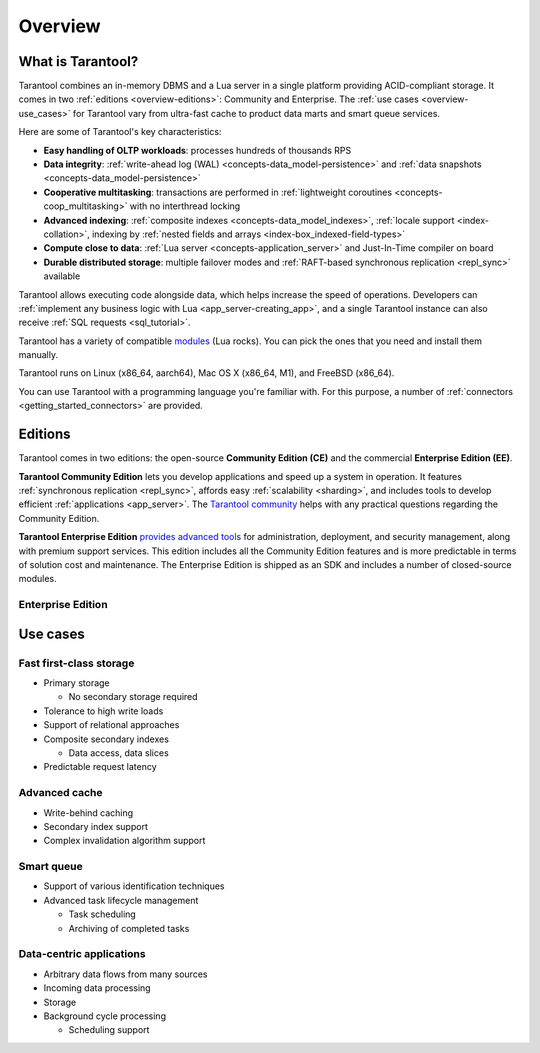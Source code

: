 Overview
========

What is Tarantool?
------------------

Tarantool combines an in-memory DBMS and a Lua server in a single platform
providing ACID-compliant storage. It comes in two :ref:`editions <overview-editions>`:
Community and Enterprise.
The :ref:`use cases <overview-use_cases>` for Tarantool vary from ultra-fast cache
to product data marts and smart queue services.

Here are some of Tarantool's key characteristics:

*   **Easy handling of OLTP workloads**: processes hundreds of thousands RPS

*   **Data integrity**: :ref:`write-ahead log (WAL) <concepts-data_model-persistence>`
    and :ref:`data snapshots <concepts-data_model-persistence>` 

*   **Cooperative multitasking**: transactions are performed in
    :ref:`lightweight coroutines <concepts-coop_multitasking>` with no interthread locking

*   **Advanced indexing**: :ref:`composite indexes <concepts-data_model_indexes>`,
    :ref:`locale support <index-collation>`,
    indexing by :ref:`nested fields and arrays <index-box_indexed-field-types>`

*   **Compute close to data**: :ref:`Lua server <concepts-application_server>`
    and Just-In-Time compiler on board

*   **Durable distributed storage**: multiple failover modes and
    :ref:`RAFT-based synchronous replication <repl_sync>` available
    

Tarantool allows executing code alongside data, which helps increase the speed of operations.
Developers can :ref:`implement any business logic with Lua <app_server-creating_app>`,
and a single Tarantool instance can also receive :ref:`SQL requests <sql_tutorial>`.

Tarantool has a variety of compatible `modules <https://www.tarantool.io/en/download/rocks>`__ (Lua rocks).
You can pick the ones that you need and install them manually.

Tarantool runs on Linux (x86_64, aarch64), Mac OS X (x86_64, M1), and FreeBSD (x86_64).

You can use Tarantool with a programming language you're familiar with.
For this purpose, a number of :ref:`connectors <getting_started_connectors>` are provided.

..  _overview-editions:

Editions
--------

Tarantool comes in two editions: the open-source **Community Edition (CE)**
and the commercial **Enterprise Edition (EE)**.

**Tarantool Community Edition** lets you develop applications and speed up a system in operation.
It features :ref:`synchronous replication <repl_sync>`, affords easy :ref:`scalability <sharding>`,
and includes tools to develop efficient :ref:`applications <app_server>`.
The `Tarantool community <https://t.me/tarantool>`__ helps with any practical questions
regarding the Community Edition.

**Tarantool Enterprise Edition** `provides advanced tools <https://www.tarantool.io/en/compare/>`__ for
administration, deployment, and security management, along with premium support services.
This edition includes all the Community Edition features
and is more predictable in terms of solution cost and maintenance.
The Enterprise Edition is shipped as an SDK and includes a number of closed-source modules.


.. _tarantool_enterprise:

Enterprise Edition
~~~~~~~~~~~~~~~~~~

.. ifconfig:: language == 'en'

    .. container:: documentation-main-page-description

        This section describes the Enterprise Edition of Tarantool software -- a Lua
        application server integrated with a DBMS for deploying fault-tolerant
        distributed data storages.

        The Enterprise Edition provides an `extended feature set <https://www.tarantool.io/en/compare/>`__ for developing
        and managing clustered Tarantool applications, for example:

        * Static package for standalone Linux systems.
        * Tarantool bindings to OpenLDAP.
        * Security :ref:`audit log <enterprise-logging>`.
        * Enterprise database connectivity:
          Oracle and any ODBC-supported DBMS
          (for example, MySQL, Microsoft SQL Server).
        * SSL support for :ref:`traffic encryption <enterprise-iproto-encryption>`.
        * :doc:`Tuple compression <tuple_compression>`.
        * :doc:`Non-blocking DDL <space_upgrade>`.

        The Enterprise Edition is distributed in the form of an SDK, which includes
        the following key components:

        * The Tarantool EE binary, which can use :ref:`centralized configuration <configuration_etcd_overview>`.
        * The extended Enterprise version of the :ref:`tt <tt-cli>` utility.
        * :ref:`Tarantool Cluster Manager <tcm>` -- a web-based visual tool for managing Tarantool clusters.



.. ifconfig:: language == 'ru'

    .. container:: documentation-main-page-description

        Данное руководство посвящено Enterprise-версии продукта Tarantool,
        который сочетает в себе сервер приложений Lua и отказоустойчивую
        распределенную СУБД.

        Enterprise-версия предлагает `дополнительные возможности <https://www.tarantool.io/ru/compare/>`__ по
        разработке и эксплуатации кластерных приложений, например:

        * Статическая сборка для автономных Linux-систем.
        * Модуль интеграции с OpenLDAP.
        * :ref:`Журнал аудита безопасности <enterprise-logging>`.
        * Подключения к корпоративным базам данных:
          Oracle и любым СУБД с интерфейсом ODBC (например, MySQL, Microsoft SQL Server).
        * :ref:`Шифрование трафика <enterprise-iproto-encryption>` с помощью SSL.
        * :doc:`Сжатие кортежей <tuple_compression>`.
        * :doc:`Смена схемы данных в фоновом режиме <space_upgrade>`.

        Enterprise-версия распространяется в форме SDK, который включает следующие
        ключевые компоненты:

        * Исполняемый файл Tarantool EE binary, который может работать с :ref:`цетрализованной конфигурацией <configuration_etcd_overview>`.
        * Расширенная Enterprise-версия утилиты :ref:`tt <tt-cli>`.
        * :ref:`Tarantool Cluster Manager <tcm>` -- визуальный веб-инструмент для управления кластерами Tarantool.

..  _overview-use_cases:

Use cases
---------

Fast first-class storage
~~~~~~~~~~~~~~~~~~~~~~~~

*   Primary storage

    -   No secondary storage required

*   Tolerance to high write loads
*   Support of relational approaches
*   Composite secondary indexes

    -   Data access, data slices

*   Predictable request latency

Advanced cache
~~~~~~~~~~~~~~

*   Write-behind caching
*   Secondary index support
*   Complex invalidation algorithm support

Smart queue
~~~~~~~~~~~

*   Support of various identification techniques
*   Advanced task lifecycle management

    -   Task scheduling
    -   Archiving of completed tasks

Data-centric applications
~~~~~~~~~~~~~~~~~~~~~~~~~

*   Arbitrary data flows from many sources
*   Incoming data processing
*   Storage
*   Background cycle processing

    -   Scheduling support
